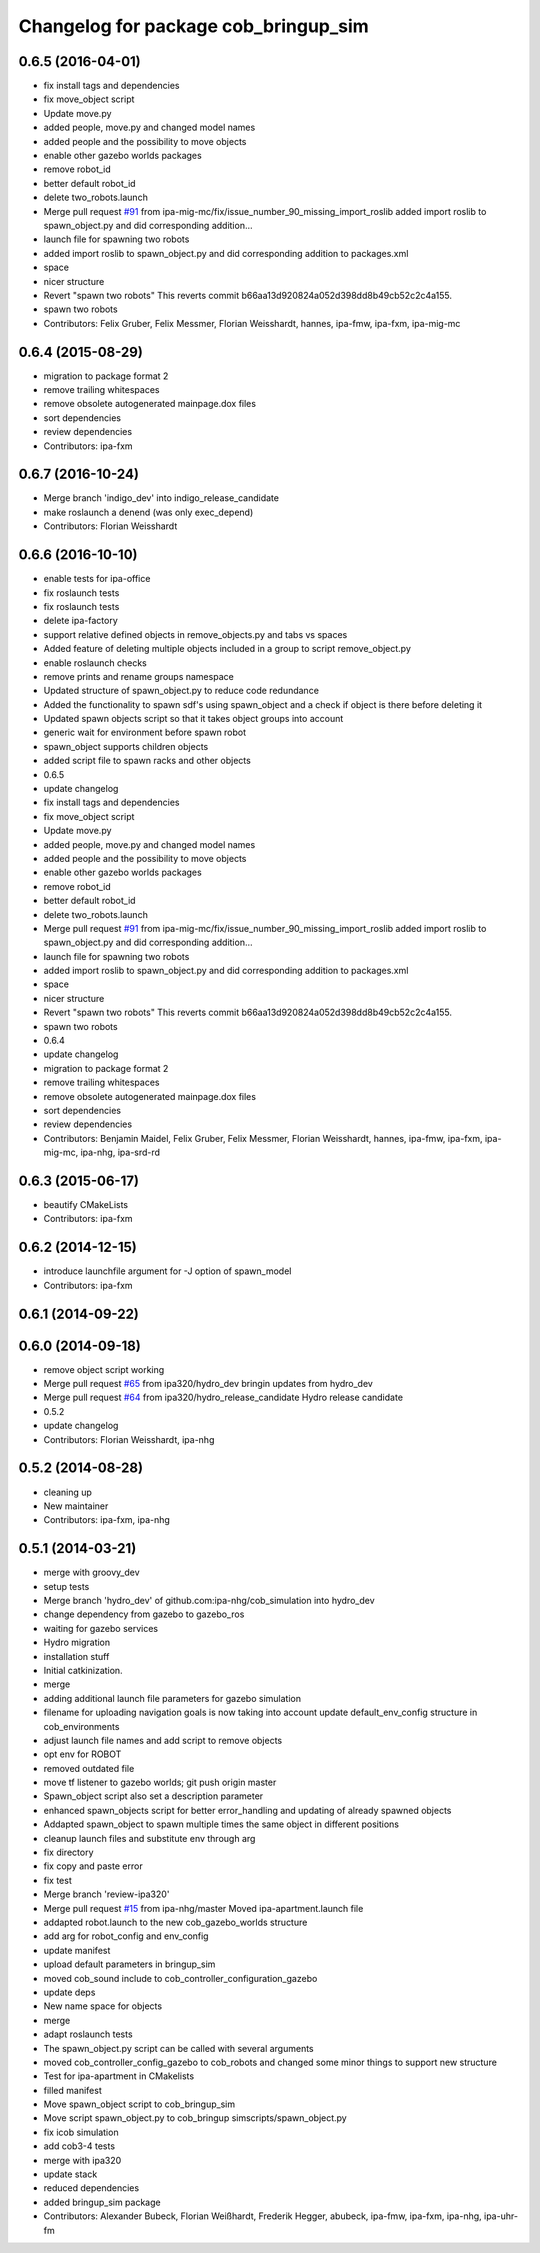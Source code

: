 ^^^^^^^^^^^^^^^^^^^^^^^^^^^^^^^^^^^^^
Changelog for package cob_bringup_sim
^^^^^^^^^^^^^^^^^^^^^^^^^^^^^^^^^^^^^

0.6.5 (2016-04-01)
------------------
* fix install tags and dependencies
* fix move_object script
* Update move.py
* added people, move.py and changed model names
* added people and the possibility to move objects
* enable other gazebo worlds packages
* remove robot_id
* better default robot_id
* delete two_robots.launch
* Merge pull request `#91 <https://github.com/ipa320/cob_simulation/issues/91>`_ from ipa-mig-mc/fix/issue_number_90_missing_import_roslib
  added import roslib to spawn_object.py and did corresponding addition…
* launch file for spawning two robots
* added import roslib to spawn_object.py and did corresponding addition to packages.xml
* space
* nicer structure
* Revert "spawn two robots"
  This reverts commit b66aa13d920824a052d398dd8b49cb52c2c4a155.
* spawn two robots
* Contributors: Felix Gruber, Felix Messmer, Florian Weisshardt, hannes, ipa-fmw, ipa-fxm, ipa-mig-mc

0.6.4 (2015-08-29)
------------------
* migration to package format 2
* remove trailing whitespaces
* remove obsolete autogenerated mainpage.dox files
* sort dependencies
* review dependencies
* Contributors: ipa-fxm

0.6.7 (2016-10-24)
------------------
* Merge branch 'indigo_dev' into indigo_release_candidate
* make roslaunch a denend (was only exec_depend)
* Contributors: Florian Weisshardt

0.6.6 (2016-10-10)
------------------
* enable tests for ipa-office
* fix roslaunch tests
* fix roslaunch tests
* delete ipa-factory
* support relative defined objects in remove_objects.py and tabs vs spaces
* Added feature of deleting multiple objects included in a group to script remove_object.py
* enable roslaunch checks
* remove prints and rename groups namespace
* Updated structure of spawn_object.py to reduce code redundance
* Added the functionality to spawn sdf's using spawn_object and a check if object is there before deleting it
* Updated spawn objects script so that it takes object groups into account
* generic wait for environment before spawn robot
* spawn_object supports children objects
* added script file to spawn racks and other objects
* 0.6.5
* update changelog
* fix install tags and dependencies
* fix move_object script
* Update move.py
* added people, move.py and changed model names
* added people and the possibility to move objects
* enable other gazebo worlds packages
* remove robot_id
* better default robot_id
* delete two_robots.launch
* Merge pull request `#91 <https://github.com/ipa320/cob_simulation/issues/91>`_ from ipa-mig-mc/fix/issue_number_90_missing_import_roslib
  added import roslib to spawn_object.py and did corresponding addition…
* launch file for spawning two robots
* added import roslib to spawn_object.py and did corresponding addition to packages.xml
* space
* nicer structure
* Revert "spawn two robots"
  This reverts commit b66aa13d920824a052d398dd8b49cb52c2c4a155.
* spawn two robots
* 0.6.4
* update changelog
* migration to package format 2
* remove trailing whitespaces
* remove obsolete autogenerated mainpage.dox files
* sort dependencies
* review dependencies
* Contributors: Benjamin Maidel, Felix Gruber, Felix Messmer, Florian Weisshardt, hannes, ipa-fmw, ipa-fxm, ipa-mig-mc, ipa-nhg, ipa-srd-rd

0.6.3 (2015-06-17)
------------------
* beautify CMakeLists
* Contributors: ipa-fxm

0.6.2 (2014-12-15)
------------------
* introduce launchfile argument for -J option of spawn_model
* Contributors: ipa-fxm

0.6.1 (2014-09-22)
------------------

0.6.0 (2014-09-18)
------------------
* remove object script working
* Merge pull request `#65 <https://github.com/ipa320/cob_simulation/issues/65>`_ from ipa320/hydro_dev
  bringin updates from hydro_dev
* Merge pull request `#64 <https://github.com/ipa320/cob_simulation/issues/64>`_ from ipa320/hydro_release_candidate
  Hydro release candidate
* 0.5.2
* update changelog
* Contributors: Florian Weisshardt, ipa-nhg

0.5.2 (2014-08-28)
------------------
* cleaning up
* New maintainer
* Contributors: ipa-fxm, ipa-nhg

0.5.1 (2014-03-21)
------------------
* merge with groovy_dev
* setup tests
* Merge branch 'hydro_dev' of github.com:ipa-nhg/cob_simulation into hydro_dev
* change dependency from gazebo to gazebo_ros
* waiting for gazebo services
* Hydro migration
* installation stuff
* Initial catkinization.
* merge
* adding additional launch file parameters for gazebo simulation
* filename for uploading navigation goals is now taking into account update default_env_config structure in cob_environments
* adjust launch file names and add script to remove objects
* opt env for ROBOT
* removed outdated file
* move tf listener to gazebo worlds; git push origin master
* Spawn_object script also set a description parameter
* enhanced spawn_objects script for better error_handling and updating of already spawned objects
* Addapted spawn_object to spawn multiple times the same object in different positions
* cleanup launch files and substitute env through arg
* fix directory
* fix copy and paste error
* fix test
* Merge branch 'review-ipa320'
* Merge pull request `#15 <https://github.com/ipa320/cob_simulation/issues/15>`_ from ipa-nhg/master
  Moved ipa-apartment.launch file
* addapted robot.launch to the new cob_gazebo_worlds structure
* add arg for robot_config and env_config
* update manifest
* upload default parameters in bringup_sim
* moved cob_sound include to cob_controller_configuration_gazebo
* update deps
* New name space for objects
* merge
* adapt roslaunch tests
* The spawn_object.py script can be called with several arguments
* moved cob_controller_config_gazebo to cob_robots and changed some minor things to support new structure
* Test for ipa-apartment in CMakelists
* filled manifest
* Move spawn_object script to cob_bringup_sim
* Move script spawn_object.py to cob_bringup simscripts/spawn_object.py
* fix icob simulation
* add cob3-4 tests
* merge with ipa320
* update stack
* reduced dependencies
* added bringup_sim package
* Contributors: Alexander Bubeck, Florian Weißhardt, Frederik Hegger, abubeck, ipa-fmw, ipa-fxm, ipa-nhg, ipa-uhr-fm
